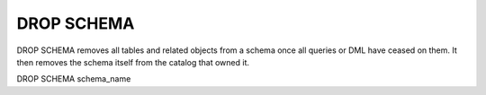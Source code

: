 DROP SCHEMA
============

DROP SCHEMA removes all tables and related objects from a schema once all queries or DML have ceased
on them. It then removes the schema itself from the catalog that owned it.

DROP SCHEMA schema_name
